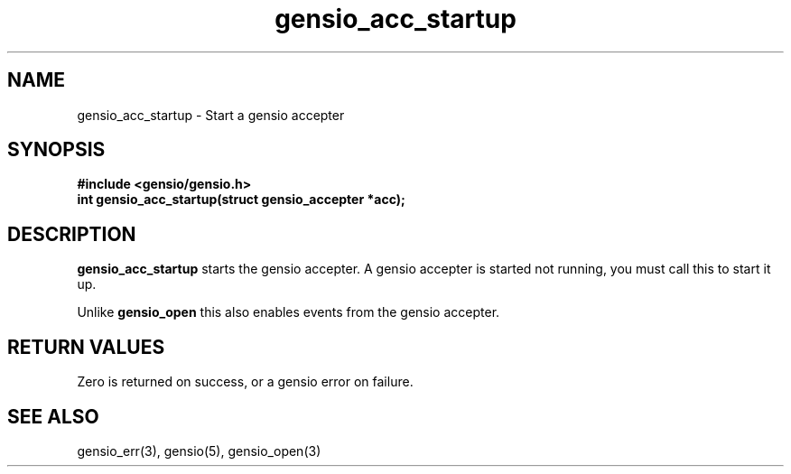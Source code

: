 .TH gensio_acc_startup 3 "27 Feb 2019"
.SH NAME
gensio_acc_startup \- Start a gensio accepter
.SH SYNOPSIS
.B #include <gensio/gensio.h>
.TP 20
.B int gensio_acc_startup(struct gensio_accepter *acc);
.SH "DESCRIPTION"
.B gensio_acc_startup
starts the gensio accepter.  A gensio accepter is started not running,
you must call this to start it up.

Unlike
.B gensio_open
this also enables events from the gensio accepter.
.SH "RETURN VALUES"
Zero is returned on success, or a gensio error on failure.
.SH "SEE ALSO"
gensio_err(3), gensio(5), gensio_open(3)
